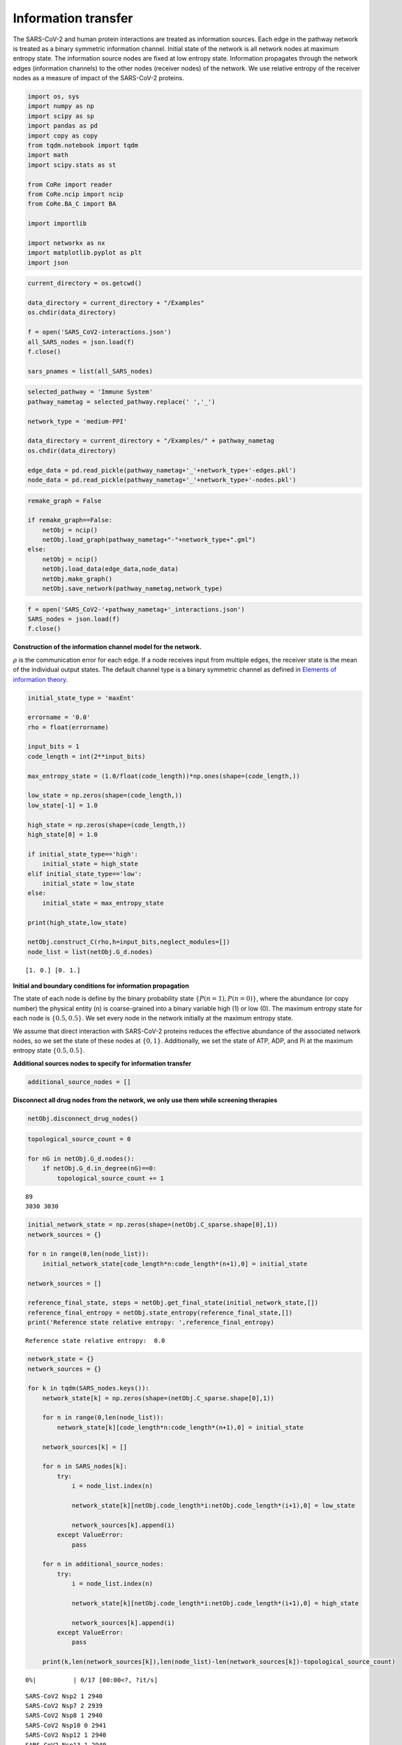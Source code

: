 Information transfer
====================

The SARS-CoV-2 and human protein interactions are treated as information
sources. Each edge in the pathway network is treated as a binary
symmetric information channel. Initial state of the network is all
network nodes at maximum entropy state. The information source nodes are
fixed at low entropy state. Information propagates through the network
edges (information channels) to the other nodes (receiver nodes) of the
network. We use relative entropy of the receiver nodes as a measure of
impact of the SARS-CoV-2 proteins.

.. code:: ipython3

    import os, sys
    import numpy as np
    import scipy as sp
    import pandas as pd
    import copy as copy
    from tqdm.notebook import tqdm
    import math
    import scipy.stats as st
    
    from CoRe import reader
    from CoRe.ncip import ncip
    from CoRe.BA_C import BA
    
    import importlib
    
    import networkx as nx
    import matplotlib.pyplot as plt
    import json

.. code:: ipython3

    current_directory = os.getcwd()
    
    data_directory = current_directory + "/Examples"
    os.chdir(data_directory)
    
    f = open('SARS_CoV2-interactions.json')
    all_SARS_nodes = json.load(f)
    f.close()
    
    sars_pnames = list(all_SARS_nodes)

.. code:: ipython3

    selected_pathway = 'Immune System'
    pathway_nametag = selected_pathway.replace(' ','_')
    
    network_type = 'medium-PPI'
    
    data_directory = current_directory + "/Examples/" + pathway_nametag
    os.chdir(data_directory)
    
    edge_data = pd.read_pickle(pathway_nametag+'_'+network_type+'-edges.pkl')
    node_data = pd.read_pickle(pathway_nametag+'_'+network_type+'-nodes.pkl')

.. code:: ipython3

    remake_graph = False
    
    if remake_graph==False:
        netObj = ncip()
        netObj.load_graph(pathway_nametag+"-"+network_type+".gml")
    else:
        netObj = ncip()
        netObj.load_data(edge_data,node_data)
        netObj.make_graph()
        netObj.save_network(pathway_nametag,network_type)

.. code:: ipython3

    f = open('SARS_CoV2-'+pathway_nametag+'_interactions.json')
    SARS_nodes = json.load(f)
    f.close()

**Construction of the information channel model for the network.**

:math:`\rho` is the communication error for each edge. If a node
receives input from multiple edges, the receiver state is the mean of
the individual output states. The default channel type is a binary
symmetric channel as defined in `Elements of information
theory <https://books.google.com/books?hl=en&lr=&id=VWq5GG6ycxMC&oi=fnd&pg=PR15&ots=bZ6fK1WaYP&sig=g2JGYtx-EFJKhoFBG-THaWLfKY0#v=onepage&q&f=false>`__.

.. code:: ipython3

    initial_state_type = 'maxEnt'
    
    errorname = '0.0'
    rho = float(errorname)
    
    input_bits = 1
    code_length = int(2**input_bits)
    
    max_entropy_state = (1.0/float(code_length))*np.ones(shape=(code_length,))
    
    low_state = np.zeros(shape=(code_length,))
    low_state[-1] = 1.0
    
    high_state = np.zeros(shape=(code_length,))
    high_state[0] = 1.0
    
    if initial_state_type=='high':
        initial_state = high_state
    elif initial_state_type=='low':
        initial_state = low_state
    else:
        initial_state = max_entropy_state
    
    print(high_state,low_state)
    
    netObj.construct_C(rho,h=input_bits,neglect_modules=[])
    node_list = list(netObj.G_d.nodes)


.. parsed-literal::

    [1. 0.] [0. 1.]


**Initial and boundary conditions for information propagation**

The state of each node is define by the binary probability state
:math:`\{P(n=1),P(n=0)\}`, where the abundance (or copy number) the
physical entity (n) is coarse-grained into a binary variable high (1) or
low (0). The maximum entropy state for each node is :math:`\{0.5,0.5\}`.
We set every node in the network initially at the maximum entropy state.

We assume that direct interaction with SARS-CoV-2 proteins reduces the
effective abundance of the associated network nodes, so we set the state
of these nodes at :math:`\{0,1\}`. Additionally, we set the state of
ATP, ADP, and Pi at the maximum entropy state :math:`\{0.5,0.5\}`.

**Additional sources nodes to specify for information transfer**

.. code:: ipython3

    additional_source_nodes = []

**Disconnect all drug nodes from the network, we only use them while
screening therapies**

.. code:: ipython3

    netObj.disconnect_drug_nodes()

.. code:: ipython3

    topological_source_count = 0
    
    for nG in netObj.G_d.nodes():
        if netObj.G_d.in_degree(nG)==0:
            topological_source_count += 1


.. parsed-literal::

    89
    3030 3030


.. code:: ipython3

    initial_network_state = np.zeros(shape=(netObj.C_sparse.shape[0],1))
    network_sources = {}
    
    for n in range(0,len(node_list)):
        initial_network_state[code_length*n:code_length*(n+1),0] = initial_state
        
    network_sources = []
    
    reference_final_state, steps = netObj.get_final_state(initial_network_state,[])
    reference_final_entropy = netObj.state_entropy(reference_final_state,[])
    print('Reference state relative entropy: ',reference_final_entropy)


.. parsed-literal::

    Reference state relative entropy:  0.0


.. code:: ipython3

    network_state = {}
    network_sources = {}
    
    for k in tqdm(SARS_nodes.keys()):
        network_state[k] = np.zeros(shape=(netObj.C_sparse.shape[0],1))
        
        for n in range(0,len(node_list)):
            network_state[k][code_length*n:code_length*(n+1),0] = initial_state
        
        network_sources[k] = []
        
        for n in SARS_nodes[k]:
            try:
                i = node_list.index(n)
    
                network_state[k][netObj.code_length*i:netObj.code_length*(i+1),0] = low_state
    
                network_sources[k].append(i)
            except ValueError:
                pass
            
        for n in additional_source_nodes:
            try:
                i = node_list.index(n)
    
                network_state[k][netObj.code_length*i:netObj.code_length*(i+1),0] = high_state
    
                network_sources[k].append(i)
            except ValueError:
                pass
            
        print(k,len(network_sources[k]),len(node_list)-len(network_sources[k])-topological_source_count)



.. parsed-literal::

      0%|          | 0/17 [00:00<?, ?it/s]


.. parsed-literal::

    SARS-CoV2 Nsp2 1 2940
    SARS-CoV2 Nsp7 2 2939
    SARS-CoV2 Nsp8 1 2940
    SARS-CoV2 Nsp10 0 2941
    SARS-CoV2 Nsp12 1 2940
    SARS-CoV2 Nsp13 1 2940
    SARS-CoV2 Nsp14 1 2940
    SARS-CoV2 Nsp15 1 2940
    SARS-CoV2 Spike 0 2941
    SARS-CoV2 ORF3a 1 2940
    SARS-CoV2 E 0 2941
    SARS-CoV2 M 1 2940
    SARS-CoV2 ORF8 4 2937
    SARS-CoV2 ORF9b 1 2940
    SARS-CoV2 ORF9c 2 2939
    SARS-CoV2 N 0 2941
    SARS-CoV2 ORF10 2 2939


**Relative entropy of the total network and number of steps to
stationary state.**

.. code:: ipython3

    entropy_data = pd.DataFrame(columns=['SARS-CoV-2 protein','Entropy (bits)','Steps'])
    final_state = {}
    final_entropy = {}
    
    try:
        os.chdir(data_directory+'/final_network_state')
    except OSError:
        os.mkdir(data_directory+'/final_network_state')
        os.chdir(data_directory+'/final_network_state')
    
    #for k in tqdm(SARS_nodes.keys()):
    for k in tqdm(sars_pnames):
        try:
            final_state[k], steps = netObj.get_final_state(network_state[k],network_sources[k])
            #final_entropy[k] = reference_final_entropy - netObj.state_entropy(final_state[k],network_sources[k])
            final_entropy[k] = netObj.state_entropy(final_state[k],network_sources[k],reference_final_state)
            
            df_temp = pd.DataFrame([[k,final_entropy[k],steps]],columns=['SARS-CoV-2 protein','Entropy (bits)','Steps'])
            
            entropy_data = pd.concat([entropy_data,df_temp],sort=False)
            
        except KeyError:
            final_state[k] = reference_final_state
            final_entropy[k] = 0.0
            
            df_temp = pd.DataFrame([[k,0.0,0.0]],columns=['SARS-CoV-2 protein','Entropy (bits)','Steps'])
            
            entropy_data = pd.concat([entropy_data,df_temp],sort=False)
            
    output_filename = initial_state_type+'-'+pathway_nametag+'_'+network_type+'_'+'relative_entropy-'+errorname+'.csv'
    
    entropy_data.to_csv(output_filename,index=None)
    os.chdir(data_directory)



.. parsed-literal::

      0%|          | 0/28 [00:00<?, ?it/s]


.. code:: ipython3

    print('\033[1m'+'Relative entropy of the network induced by the interaction with the SARS-CoV-2 protiens')
    
    fig = plt.figure(figsize=(11,5))
    plt.bar(entropy_data['SARS-CoV-2 protein'].to_numpy(),entropy_data['Entropy (bits)'].to_numpy(),color='black')
    #plt.yscale('log')
    #plt.ylim(0,20)
    plt.ylabel('Network relative entropy (bits)',size=16)
    plt.tick_params(axis='y',labelsize=16)
    plt.tick_params(axis='x',labelsize=12,rotation=90)
    
    plt.tight_layout()


.. parsed-literal::

    [1mRelative entropy of the network induced by the interaction with the SARS-CoV-2 protiens



.. image:: output_19_1.png


.. code:: ipython3

    node_list = netObj.G_d.nodes.data()
    
    total_genomic_entities = np.sum([x[1]['sequenced'] for x in node_list])
    
    genome_indices = [i for x,i in zip(node_list,range(0,len(node_list))) if x[1]['sequenced']!=0]
    
    print(total_genomic_entities,len(genome_indices))


.. parsed-literal::

    1131 1131


**Identify reference gene products that receive information about the
SARS-CoV-2 proteins.**

We use relative entropy with respect to the maximum entropy state as a
measure of the amount of information received by a network node,
:math:`H_M(n)=\sum_{k\in\{0,1\}} P(n=k)\log_2 P(n=k)/0.5`. The nodes
that have relative entropy above a threshold, :math:`H_M(n)\geq \alpha`,
are identified as receiving considerable amount of information. We chose
:math:`\alpha=0.1` bits because we found in experimental measurements of
gene expression data, it is challenging to measure the mutual
information with a precision higher than 0.1 bits.

.. code:: ipython3

    relH_threshold = 1e-2
    
    local_entropies = {}
    local_entropies_mat = np.zeros(shape=(total_genomic_entities,len(list(SARS_nodes.keys()))))
    max_entropy_state = np.array([0.5,0.5])
        
    j = 0
    
    for k in SARS_nodes.keys():
        local_entropies[k] = np.zeros(shape=(total_genomic_entities,))
        
        for i in range(0,len(genome_indices)):
            gen_i = genome_indices[i]
            
            if len(network_sources[k])>0 and gen_i not in network_sources[k]:
                this_state = final_state[k][netObj.code_length*gen_i:netObj.code_length*(gen_i+1),0]
                ref_state = reference_final_state[netObj.code_length*gen_i:netObj.code_length*(gen_i+1),0]
                
                local_entropies[k][i] = st.entropy(this_state,ref_state,base=2)
                
                if local_entropies[k][i]<relH_threshold:
                    local_entropies[k][i] = 0.0
            
        local_entropies_mat[:,j] = local_entropies[k]
        
        j += 1

**Identify reference gene products that have relative entropy higher
than the threshold.**

.. code:: ipython3

    n_names = [x[0] for x in node_list]
    gen_names = []
    
    for i in genome_indices:
        gen_names.append(n_names[i])

Drop SARS-CoV-2 proteins that cause lower than threshold relative
entropy to reference gene products.

.. code:: ipython3

    df = pd.DataFrame(local_entropies_mat,columns=list(SARS_nodes.keys()))
    df.insert(0,"node_index",genome_indices)
    df.insert(0,"node_ids",gen_names)
    
    arr = df.to_numpy()
    
    zero_r_idx, zero_c_names = [], []
    
    for i in range(0,arr.shape[0]):
        if np.sum(arr[i,2:])==0:
            zero_r_idx.append(i)
            
    c_names = list(df)
    
    for j in range(0,arr.shape[1]):
        if np.sum(arr[:,j])==0:
            zero_c_names.append(c_names[j])
    
    df_reduced1 = df.drop(zero_r_idx)
    df_reduced = df_reduced1.drop(zero_c_names,axis=1)
    
    os.chdir(data_directory)
    
    df_reduced.to_csv(initial_state_type+'-'+'SARS_CoV2_Immune_System_medium-PPI_affected_genes'+errorname+'.csv',index=None)

